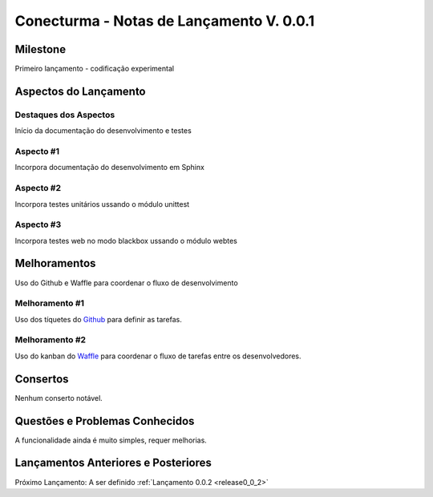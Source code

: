 .. _Waffle: http://waffle.io/
.. _Github: https://github.com/
.. _release0_0_1:

#########################################
Conecturma - Notas de Lançamento V. 0.0.1
#########################################

Milestone
=========

Primeiro lançamento - codificação experimental

Aspectos do Lançamento
======================

Destaques dos Aspectos
**********************

Início da documentação do desenvolvimento e testes

Aspecto #1
**********

Incorpora documentação do desenvolvimento em Sphinx

Aspecto #2
**********

Incorpora testes unitários ussando o módulo unittest

Aspecto #3
**********

Incorpora testes web no modo blackbox ussando o módulo webtes

Melhoramentos
=============

Uso do Github e Waffle para coordenar o fluxo de desenvolvimento

Melhoramento #1
***************

Uso dos tíquetes do Github_ para definir as tarefas.

Melhoramento #2
***************

Uso do kanban do Waffle_ para coordenar o fluxo de tarefas entre os desenvolvedores.

Consertos
=========

Nenhum conserto notável.

Questões e Problemas Conhecidos
===============================

A funcionalidade ainda é muito simples, requer melhorias.

Lançamentos Anteriores e Posteriores
====================================

Próximo Lançamento: A ser definido :ref:`Lançamento 0.0.2 <release0_0_2>`

